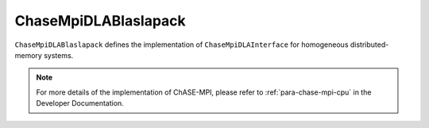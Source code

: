 ChaseMpiDLABlaslapack
^^^^^^^^^^^^^^^^^^^^^^^

``ChaseMpiDLABlaslapack`` defines the implementation of ``ChaseMpiDLAInterface``
for homogeneous distributed-memory systems.


.. note::
    For more details of the implementation of ChASE-MPI, please refer to :ref:`para-chase-mpi-cpu`
    in the Developer Documentation.

